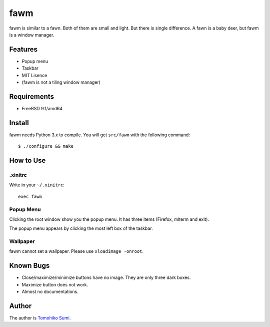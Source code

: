 
fawm
****

fawm is similar to a fawn. Both of them are small and light. But there is single
difference. A fawn is a baby deer, but fawm is a window manager.

Features
========

* Popup menu
* Taskbar
* MIT Lisence
* (fawm is not a tiling window manager)

Requirements
============

* FreeBSD 9.1/amd64

Install
=======

fawm needs Python 3.x to compile. You will get ``src/fawm`` with the following
command::

  $ ./configure && make

How to Use
==========

.xinitrc
--------

Write in your ``~/.xinitrc``::

  exec fawm

Popup Menu
----------

Clicking the root window show you the popup menu. It has three items (Firefox,
mlterm and exit).

The popup menu appears by clicking the most left box of the taskbar.

Wallpaper
---------

fawm cannot set a wallpaper. Please use ``xloadimage -onroot``.

Known Bugs
==========

* Close/maximize/minimize buttons have no image. They are only three dark boxes.
* Maximize button does not work.
* Almost no documentations.

Author
======

The author is `Tomohiko Sumi <http://neko-daisuki.ddo.jp/~SumiTomohiko/>`_.

.. vim: tabstop=2 shiftwidth=2 expandtab softtabstop=2 filetype=rst
